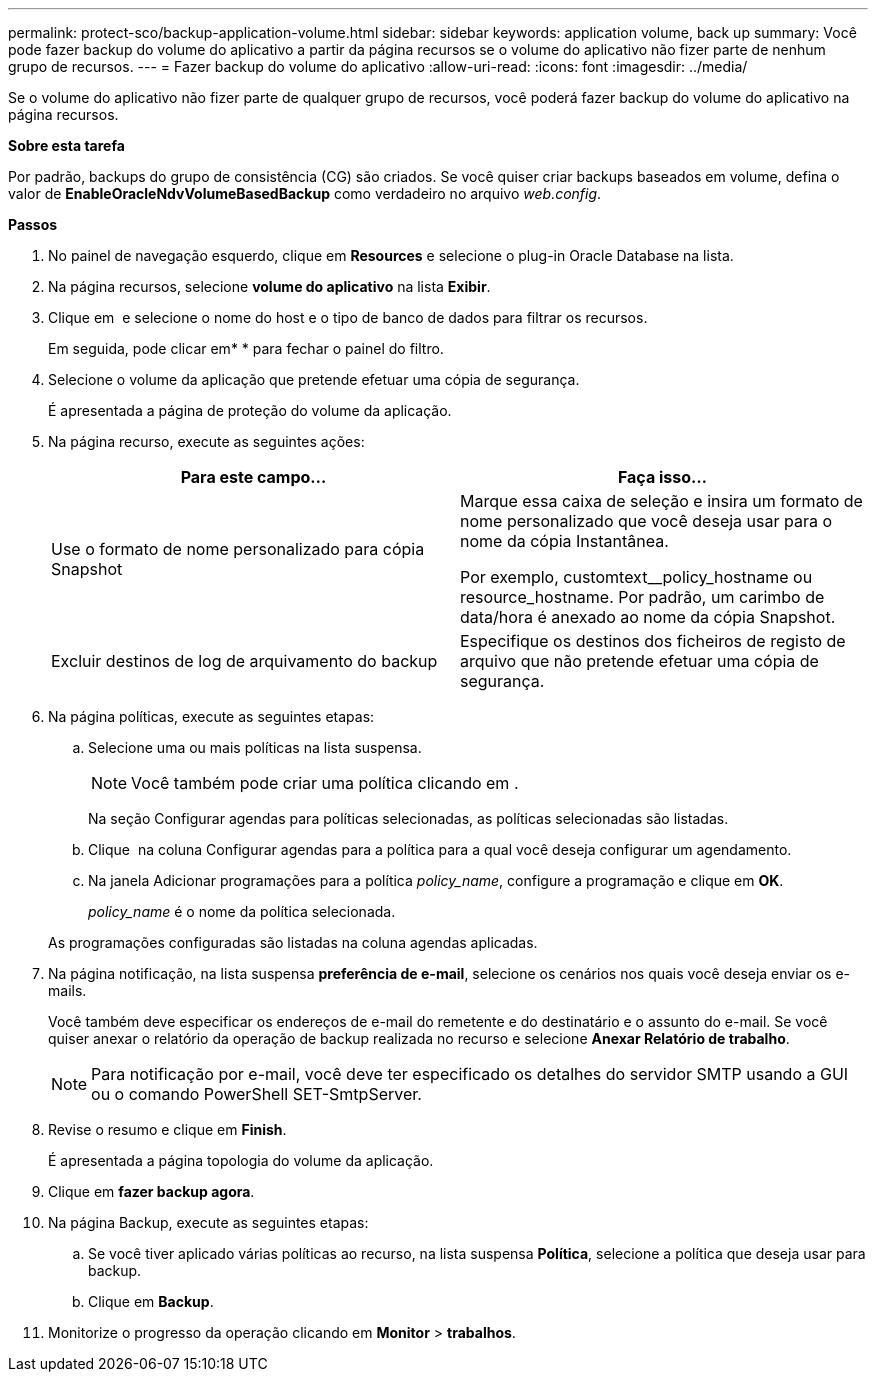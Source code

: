 ---
permalink: protect-sco/backup-application-volume.html 
sidebar: sidebar 
keywords: application volume, back up 
summary: Você pode fazer backup do volume do aplicativo a partir da página recursos se o volume do aplicativo não fizer parte de nenhum grupo de recursos. 
---
= Fazer backup do volume do aplicativo
:allow-uri-read: 
:icons: font
:imagesdir: ../media/


[role="lead"]
Se o volume do aplicativo não fizer parte de qualquer grupo de recursos, você poderá fazer backup do volume do aplicativo na página recursos.

*Sobre esta tarefa*

Por padrão, backups do grupo de consistência (CG) são criados. Se você quiser criar backups baseados em volume, defina o valor de *EnableOracleNdvVolumeBasedBackup* como verdadeiro no arquivo _web.config_.

*Passos*

. No painel de navegação esquerdo, clique em *Resources* e selecione o plug-in Oracle Database na lista.
. Na página recursos, selecione *volume do aplicativo* na lista *Exibir*.
. Clique em *image:../media/filter_icon.png[""]* e selecione o nome do host e o tipo de banco de dados para filtrar os recursos.
+
Em seguida, pode clicar emimage:../media/filter_icon.png[""]* * para fechar o painel do filtro.

. Selecione o volume da aplicação que pretende efetuar uma cópia de segurança.
+
É apresentada a página de proteção do volume da aplicação.

. Na página recurso, execute as seguintes ações:
+
|===
| Para este campo... | Faça isso... 


 a| 
Use o formato de nome personalizado para cópia Snapshot
 a| 
Marque essa caixa de seleção e insira um formato de nome personalizado que você deseja usar para o nome da cópia Instantânea.

Por exemplo, customtext__policy_hostname ou resource_hostname. Por padrão, um carimbo de data/hora é anexado ao nome da cópia Snapshot.



 a| 
Excluir destinos de log de arquivamento do backup
 a| 
Especifique os destinos dos ficheiros de registo de arquivo que não pretende efetuar uma cópia de segurança.

|===
. Na página políticas, execute as seguintes etapas:
+
.. Selecione uma ou mais políticas na lista suspensa.
+

NOTE: Você também pode criar uma política clicando em *image:../media/add_policy_from_resourcegroup.gif[""]*.



+
Na seção Configurar agendas para políticas selecionadas, as políticas selecionadas são listadas.

+
.. Clique image:../media/add_policy_from_resourcegroup.gif[""] na coluna Configurar agendas para a política para a qual você deseja configurar um agendamento.
.. Na janela Adicionar programações para a política _policy_name_, configure a programação e clique em *OK*.
+
_policy_name_ é o nome da política selecionada.

+
As programações configuradas são listadas na coluna agendas aplicadas.



. Na página notificação, na lista suspensa *preferência de e-mail*, selecione os cenários nos quais você deseja enviar os e-mails.
+
Você também deve especificar os endereços de e-mail do remetente e do destinatário e o assunto do e-mail. Se você quiser anexar o relatório da operação de backup realizada no recurso e selecione *Anexar Relatório de trabalho*.

+

NOTE: Para notificação por e-mail, você deve ter especificado os detalhes do servidor SMTP usando a GUI ou o comando PowerShell SET-SmtpServer.

. Revise o resumo e clique em *Finish*.
+
É apresentada a página topologia do volume da aplicação.

. Clique em *fazer backup agora*.
. Na página Backup, execute as seguintes etapas:
+
.. Se você tiver aplicado várias políticas ao recurso, na lista suspensa *Política*, selecione a política que deseja usar para backup.
.. Clique em *Backup*.


. Monitorize o progresso da operação clicando em *Monitor* > *trabalhos*.

